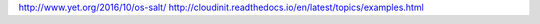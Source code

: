 

http://www.yet.org/2016/10/os-salt/
http://cloudinit.readthedocs.io/en/latest/topics/examples.html
